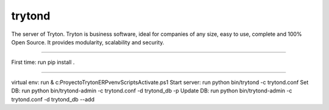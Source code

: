 trytond
=======

The server of Tryton.
Tryton is business software, ideal for companies of any size, easy to use,
complete and 100% Open Source.
It provides modularity, scalability and security.

=======

First time: run pip install .


=======

virtual env: run & c:\Proyecto\TrytonERP\venv\Scripts\Activate.ps1  
Start server: run python bin/trytond -c trytond.conf
Set DB: run python bin/trytond-admin -c trytond.conf -d trytond_db -p
Update DB: run python bin/trytond-admin -c trytond.conf -d trytond_db --add
